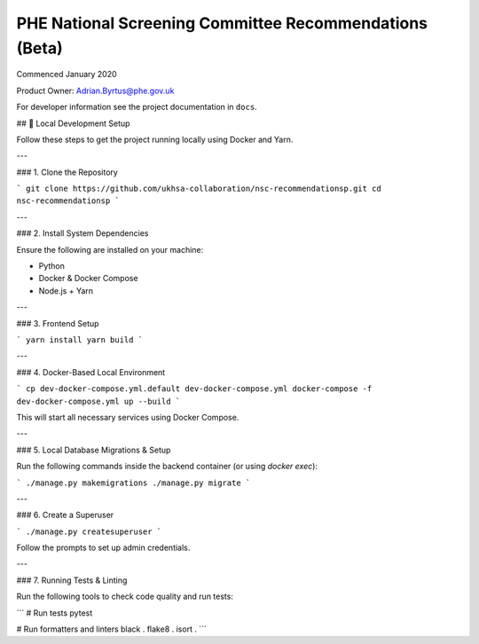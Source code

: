 =======================================================
PHE National Screening Committee Recommendations (Beta)
=======================================================

.. image:: https://travis-ci.org/PublicHealthEngland/nsc-recommendations.svg?branch=master
    :target: https://travis-ci.org/PublicHealthEngland/nsc-recommendations

Commenced January 2020

Product Owner: Adrian.Byrtus@phe.gov.uk

For developer information see the project documentation in ``docs``.


## 🚀 Local Development Setup

Follow these steps to get the project running locally using Docker and Yarn.

---

### 1. Clone the Repository

```
git clone https://github.com/ukhsa-collaboration/nsc-recommendationsp.git
cd nsc-recommendationsp
```

---

### 2. Install System Dependencies

Ensure the following are installed on your machine:

- Python
- Docker & Docker Compose
- Node.js + Yarn

---

### 3. Frontend Setup

```
yarn install
yarn build
```

---

### 4. Docker-Based Local Environment

```
cp dev-docker-compose.yml.default dev-docker-compose.yml
docker-compose -f dev-docker-compose.yml up --build
```

This will start all necessary services using Docker Compose.

---

### 5. Local Database Migrations & Setup

Run the following commands inside the backend container (or using `docker exec`):

```
./manage.py makemigrations
./manage.py migrate
```

---

### 6. Create a Superuser

```
./manage.py createsuperuser
```

Follow the prompts to set up admin credentials.

---

### 7. Running Tests & Linting

Run the following tools to check code quality and run tests:

```
# Run tests
pytest

# Run formatters and linters
black .
flake8 .
isort .
```
